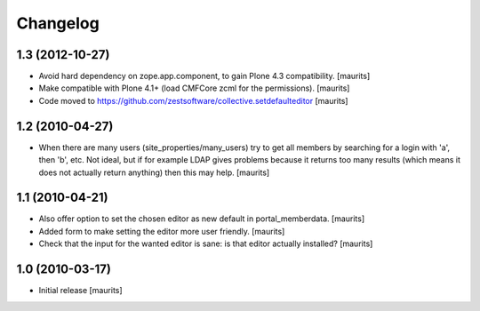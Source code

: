 Changelog
=========

1.3 (2012-10-27)
----------------

- Avoid hard dependency on zope.app.component, to gain Plone 4.3
  compatibility.
  [maurits]

- Make compatible with Plone 4.1+ (load CMFCore zcml for the
  permissions).
  [maurits]

- Code moved to https://github.com/zestsoftware/collective.setdefaulteditor
  [maurits]


1.2 (2010-04-27)
----------------

- When there are many users (site_properties/many_users) try to get
  all members by searching for a login with 'a', then 'b', etc.  Not
  ideal, but if for example LDAP gives problems because it returns too
  many results (which means it does not actually return anything) then
  this may help.
  [maurits]


1.1 (2010-04-21)
----------------

- Also offer option to set the chosen editor as new default in
  portal_memberdata.
  [maurits]

- Added form to make setting the editor more user friendly.
  [maurits]

- Check that the input for the wanted editor is sane: is that editor
  actually installed?
  [maurits]


1.0 (2010-03-17)
----------------

- Initial release
  [maurits]
